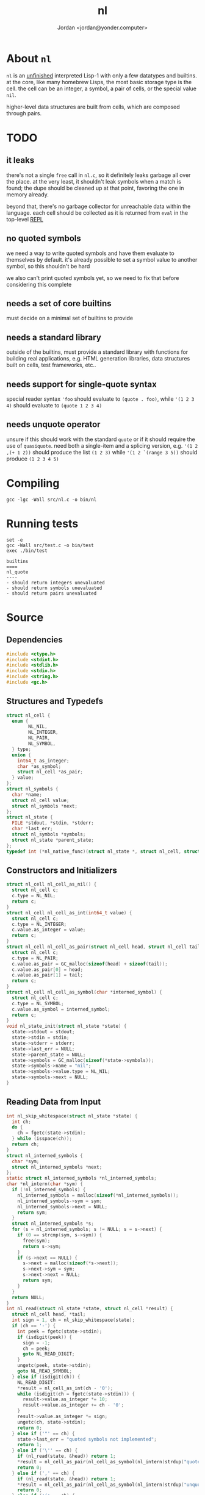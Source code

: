 #+TITLE: nl
#+AUTHOR: Jordan <jordan@yonder.computer>
* About =nl=
=nl= is an _unfinished_ interpreted Lisp-1 with only a few
datatypes and builtins. at the core, like many homebrew Lisps,
the most basic storage type is the cell. the cell can be an
integer, a symbol, a pair of cells, or the special value =nil=.

higher-level data structures are built from cells, which are
composed through pairs. 

* TODO 
** it leaks
   there's not a single =free= call in =nl.c=, so it definitely
   leaks garbage all over the place. at the very least, it shouldn't
   leak symbols when a match is found; the dupe should be cleaned
   up at that point, favoring the one in memory already.

   beyond that, there's no garbage collector for unreachable data
   within the language. each cell should be collected as it is returned
   from =eval= in the top-level _REPL_
** no quoted symbols
   we need a way to write quoted symbols and have them evaluate
   to themselves by default. it's already possible to set a symbol
   value to another symbol, so this shouldn't be hard

   we also can't print quoted symbols yet, so we need to fix that
   before considering this complete
** needs a set of core builtins
   must decide on a minimal set of builtins to provide
** needs a standard library
   outside of the builtins, must provide a standard library
   with functions for building real applications, e.g. HTML
   generation libraries, data structures built on cells, test
   frameworks, etc..
** needs support for single-quote syntax
   special reader syntax ='foo= should evaluate to =(quote . foo)=,
   while ='(1 2 3 4)= should evaluate to =(quote 1 2 3 4)=
** needs unquote operator
   unsure if this should work with the standard =quote= or if
   it should require the use of =quasiquote=. need both a single-item
   and a splicing version, e.g. ='(1 2 ,(+ 1 2))= should produce the list
   =(1 2 3)= while ='(1 2 `(range 3 5))= should produce =(1 2 3 4 5)=
* Compiling
  #+BEGIN_SRC shell
  gcc -lgc -Wall src/nl.c -o bin/nl
  #+END_SRC

  #+RESULTS:
* Running tests
  #+BEGIN_SRC shell :results value verbatim
  set -e
  gcc -Wall src/test.c -o bin/test
  exec ./bin/test
  #+END_SRC

  #+RESULTS:
  : builtins
  : ====
  : nl_quote
  : ----
  : - should return integers unevaluated
  : - should return symbols unevaluated
  : - should return pairs unevaluated
* Source
  :PROPERTIES:
  :header-args:C: :tangle src/nl.h
  :END:
** Dependencies
  #+BEGIN_SRC c
    #include <ctype.h>
    #include <stdint.h>
    #include <stdlib.h>
    #include <stdio.h>
    #include <string.h>
    #include <gc.h>
  #+END_SRC
** Structures and Typedefs
  #+BEGIN_SRC c
    struct nl_cell {
      enum {
            NL_NIL,
            NL_INTEGER,
            NL_PAIR,
            NL_SYMBOL,
      } type;
      union {
        int64_t as_integer;
        char *as_symbol;
        struct nl_cell *as_pair;
      } value;
    };
    struct nl_symbols {
      char *name;
      struct nl_cell value;
      struct nl_symbols *next;
    };
    struct nl_state {
      FILE *stdout, *stdin, *stderr;
      char *last_err;
      struct nl_symbols *symbols;
      struct nl_state *parent_state;
    };
    typedef int (*nl_native_func)(struct nl_state *, struct nl_cell, struct nl_cell *result);
  #+END_SRC
** Constructors and Initializers
  #+BEGIN_SRC c
    struct nl_cell nl_cell_as_nil() {
      struct nl_cell c;
      c.type = NL_NIL;
      return c;
    }
    struct nl_cell nl_cell_as_int(int64_t value) {
      struct nl_cell c;
      c.type = NL_INTEGER;
      c.value.as_integer = value;
      return c;
    }
    struct nl_cell nl_cell_as_pair(struct nl_cell head, struct nl_cell tail) {
      struct nl_cell c;
      c.type = NL_PAIR;
      c.value.as_pair = GC_malloc(sizeof(head) + sizeof(tail));
      c.value.as_pair[0] = head;
      c.value.as_pair[1] = tail;
      return c;
    }
    struct nl_cell nl_cell_as_symbol(char *interned_symbol) {
      struct nl_cell c;
      c.type = NL_SYMBOL;
      c.value.as_symbol = interned_symbol;
      return c;
    }
    void nl_state_init(struct nl_state *state) {
      state->stdout = stdout;
      state->stdin = stdin;
      state->stderr = stderr;
      state->last_err = NULL;
      state->parent_state = NULL;
      state->symbols = GC_malloc(sizeof(*state->symbols));
      state->symbols->name = "nil";
      state->symbols->value.type = NL_NIL;
      state->symbols->next = NULL;
    }
  #+END_SRC
** Reading Data from Input
  #+BEGIN_SRC c
    int nl_skip_whitespace(struct nl_state *state) {
      int ch;
      do {
        ch = fgetc(state->stdin);
      } while (isspace(ch));
      return ch;
    }
    struct nl_interned_symbols {
      char *sym;
      struct nl_interned_symbols *next;
    };
    static struct nl_interned_symbols *nl_interned_symbols;
    char *nl_intern(char *sym) {
      if (!nl_interned_symbols) {
        nl_interned_symbols = malloc(sizeof(*nl_interned_symbols));
        nl_interned_symbols->sym = sym;
        nl_interned_symbols->next = NULL;
        return sym;
      }
      struct nl_interned_symbols *s;
      for (s = nl_interned_symbols; s != NULL; s = s->next) {
        if (0 == strcmp(sym, s->sym)) {
          free(sym);
          return s->sym;
        }
        if (s->next == NULL) {
          s->next = malloc(sizeof(*s->next));
          s->next->sym = sym;
          s->next->next = NULL;
          return sym;
        }
      }
      return NULL;
    }
    int nl_read(struct nl_state *state, struct nl_cell *result) {
      struct nl_cell head, *tail;
      int sign = 1, ch = nl_skip_whitespace(state);
      if (ch == '-') {
        int peek = fgetc(state->stdin);
        if (isdigit(peek)) {
          sign = -1;
          ch = peek;
          goto NL_READ_DIGIT;
        }
        ungetc(peek, state->stdin);
        goto NL_READ_SYMBOL;
      } else if (isdigit(ch)) {
        NL_READ_DIGIT:
        ,*result = nl_cell_as_int(ch - '0');
        while (isdigit(ch = fgetc(state->stdin))) {
          result->value.as_integer *= 10;
          result->value.as_integer += ch - '0';
        }
        result->value.as_integer *= sign;
        ungetc(ch, state->stdin);
        return 0;
      } else if ('"' == ch) {
        state->last_err = "quoted symbols not implemented";
        return 1;
      } else if ('\'' == ch) {
        if (nl_read(state, &head)) return 1;
        ,*result = nl_cell_as_pair(nl_cell_as_symbol(nl_intern(strdup("quote"))), head);
        return 0;
      } else if (',' == ch) {
        if (nl_read(state, &head)) return 1;
        ,*result = nl_cell_as_pair(nl_cell_as_symbol(nl_intern(strdup("unquote"))), head);
        return 0;
      } else if ('(' == ch) {
        ch = nl_skip_whitespace(state);
        if (ch == ')') {
          ,*result = nl_cell_as_nil();
          return 0;
        }
        ungetc(ch, state->stdin);
        if (nl_read(state, &head)) return 1;
        ,*result = nl_cell_as_pair(head, nl_cell_as_nil());
        tail = result->value.as_pair + 1;
        for (;;) {
          ch = nl_skip_whitespace(state);
          if (ch == ')') return 0;
          if (ch == '.') {
            if (nl_read(state, tail)) return 1;
            if (nl_skip_whitespace(state) != ')') {
              state->last_err = "illegal list";
              return 1;
            }
            return 0;
          }
          ungetc(ch, state->stdin);
          if (nl_read(state, &head)) return 1;
          ,*tail = nl_cell_as_pair(head, nl_cell_as_nil());
          tail = tail->value.as_pair + 1;
        }
      } else {
        int used, allocated;
        char *buf;
      NL_READ_SYMBOL:
        used = 0;
        allocated = 16;
        buf = malloc(sizeof(char) * allocated);
        for (; !isspace(ch) && ch != '(' && ch != ')'; ch = fgetc(state->stdin)) {
          buf[used++] = ch;
          if (used == allocated) {
            allocated *= 2;
            buf = realloc(buf, sizeof(char) * allocated);
          }
        }
        ungetc(ch, state->stdin);
        buf[used] = '\0';
        buf = realloc(buf, sizeof(char) * used);
        ,*result = nl_cell_as_symbol(nl_intern(buf));
        return 0;
      }
    }
  #+END_SRC
** Working with State
  #+BEGIN_SRC c
    void nl_state_put(struct nl_state *state, const char *name, struct nl_cell value) {
      struct nl_symbols *s, *match = NULL;
      for (; state != NULL; state = state->parent_state) {
        for (s = state->symbols; s != NULL; s = s->next) {
          if (name == s->name) {
            s->value = value;
            return;
          }
          if (!s->next && !state->parent_state) {
            s->next = GC_malloc(sizeof(*s->next));
            s->next->name = name;
            s->next->value = value;
            return;
          }
        }
      }
    }
    void nl_state_get(struct nl_state *state, const char *name, struct nl_cell *result) {
      struct nl_symbols *s;
      for (; state != NULL; state = state->parent_state) {
        for (s = state->symbols; s != NULL; s = s->next)
          if (name == s->name) {
            ,*result = s->value;
            return;
          }
      }
      ,*result = nl_cell_as_nil();
    }
    void nl_state_link(struct nl_state *child, struct nl_state *parent) {
      child->stdout = parent->stdout;
      child->stdin = parent->stdin;
      child->stderr = parent->stderr;
      child->parent_state = parent;
    }
  #+END_SRC
** Language Builtins
  #+BEGIN_SRC c
    #define NL_BUILTIN(name) int nl_ ## name(struct nl_state *state, struct nl_cell cell, struct nl_cell *result)
    NL_BUILTIN(evalq);
    NL_BUILTIN(quote) {
      ,*result = cell;
      return 0;
    }
    NL_BUILTIN(is_nil) {
      if (nl_evalq(state, cell.type == NL_PAIR ? cell.value.as_pair[0] : cell, result)) return 1;
      if (result->type == NL_NIL)
        ,*result = nl_cell_as_symbol(nl_intern(strdup("t")));
      else
        ,*result = nl_cell_as_nil();
      return 0;
    }
    NL_BUILTIN(is_integer) {
      if (nl_evalq(state, cell.type == NL_PAIR ? cell.value.as_pair[0] : cell, result)) return 1;
      if (result->type == NL_INTEGER)
        ,*result = nl_cell_as_symbol(nl_intern(strdup("t")));
      else
        ,*result = nl_cell_as_nil();
      return 0;
    }
    NL_BUILTIN(is_pair) {
      if (nl_evalq(state, cell.type == NL_PAIR ? cell.value.as_pair[0] : cell, result)) return 1;
      if (result->type == NL_PAIR)
        ,*result = nl_cell_as_symbol(nl_intern(strdup("t")));
      else
        ,*result = nl_cell_as_nil();
      return 0;
    }
    NL_BUILTIN(is_symbol) {
      if (nl_evalq(state, cell.type == NL_PAIR ? cell.value.as_pair[0] : cell, result)) return 1;
      if (result->type == NL_SYMBOL)
        ,*result = nl_cell_as_symbol(nl_intern(strdup("t")));
      else
        ,*result = nl_cell_as_nil();
      return 0;
    }
    int nl_cell_equal(struct nl_cell a, struct nl_cell b) {
      if (a.type != b.type) return 0;
      switch (a.type) {
      case NL_NIL: return 1;
      case NL_INTEGER: return a.value.as_integer == b.value.as_integer;
      case NL_SYMBOL: return a.value.as_symbol == b.value.as_symbol;
      case NL_PAIR: return nl_cell_equal(a.value.as_pair[0], b.value.as_pair[0])
          && nl_cell_equal(a.value.as_pair[1], b.value.as_pair[1]);
      default: return 0;
      }
    }
    NL_BUILTIN(letq);
    NL_BUILTIN(call);
    NL_BUILTIN(evalq) {
      switch (cell.type) {
      case NL_NIL:
      case NL_INTEGER:
        ,*result = cell;
        return 0;
      case NL_SYMBOL:
        nl_state_get(state, cell.value.as_symbol, result);
        return 0;
      case NL_PAIR:
        return nl_call(state, cell, result);
      default:
        state->last_err = "unknown cell type";
        return 1;
      }
    }
    NL_BUILTIN(call) {
      struct nl_cell head, letq_tag, *args, *vars, *params;
      if (nl_evalq(state, cell.value.as_pair[0], &head)) return 1;
     call_retry:
      switch (head.type) {
      case NL_NIL:
        state->last_err = "illegal function call: cannot invoke nil";
        return 1;
      case NL_INTEGER:
        return ((nl_native_func)head.value.as_integer)(state, cell.value.as_pair[1], result);
      case NL_SYMBOL:
        if (nl_evalq(state, head, &head)) return 1;
        goto call_retry;
      case NL_PAIR:
        if (head.value.as_pair[1].type != NL_PAIR) {
          state->last_err = "illegal lambda call: non-pair lambda body";
          return 1;
        }
        letq_tag = nl_cell_as_pair(nl_cell_as_nil(), head.value.as_pair[1]);
        vars = letq_tag.value.as_pair;
        switch (head.value.as_pair[0].type) {
        case NL_PAIR:
          args = cell.value.as_pair + 1;
          params = head.value.as_pair;
          ,*vars = nl_cell_as_pair(nl_cell_as_nil(), nl_cell_as_nil());
          for (;;) {
            if (args->type != NL_PAIR || params->type != NL_PAIR) {
              // out of args or params
              while (params->type == NL_PAIR) {
                vars->value.as_pair[0] = params->value.as_pair[0];
                vars->value.as_pair[1] = nl_cell_as_pair(nl_cell_as_nil(), nl_cell_as_pair(nl_cell_as_nil(), nl_cell_as_nil()));
                vars = vars->value.as_pair[1].value.as_pair + 1;
                params = params->value.as_pair + 1;
              }
              ,*vars = nl_cell_as_nil();
              return nl_letq(state, letq_tag, result);
            }
            vars->value.as_pair[0] = params->value.as_pair[0];
            vars->value.as_pair[1] = nl_cell_as_pair(args->value.as_pair[0], nl_cell_as_pair(nl_cell_as_nil(), nl_cell_as_nil()));
            vars = vars->value.as_pair[1].value.as_pair + 1;
            args = args->value.as_pair + 1;
            params = params->value.as_pair + 1;
          }
        case NL_SYMBOL:
          ,*vars = nl_cell_as_pair(head.value.as_pair[0],
                                  nl_cell_as_pair(nl_cell_as_pair(nl_cell_as_symbol(nl_intern(strdup("quote"))),
                                                                  cell.value.as_pair[1]),
                                                  nl_cell_as_nil()));
        case NL_NIL:
          return nl_letq(state, letq_tag, result);
        default:
          state->last_err = "illegal lambda call: non-pair parameter list";
          return 1;
        }
      default:
        state->last_err = "unknown cell type";
        return 1;
      }
    }
    NL_BUILTIN(macro) {
      if (cell.type != NL_PAIR) {
        state->last_err = "illegal macro call: non-pair args";
        return 1;
      }
      if (cell.value.as_pair[0].type != NL_SYMBOL) {
        state->last_err = "illegal macro call: first arg should be symbol";
        return 1;
      }
      if (cell.value.as_pair[1].type != NL_PAIR) {
        state->last_err = "illegal macro call: non-pair args tail";
        return 1;
      }
      if (nl_evalq(state, cell.value.as_pair[1].value.as_pair[0], result)) return 1;
      cell = nl_cell_as_pair(cell.value.as_pair[0], *result);
      return nl_evalq(state, cell, result);
    }
    NL_BUILTIN(eval) {
      struct nl_cell *tail, form;
      if (cell.type != NL_PAIR) {
        state->last_err = "illegal eval: non-pair args";
        return 1;
      }
      for (tail = &cell; tail->type == NL_PAIR; tail = tail->value.as_pair + 1) {
        if (nl_evalq(state, tail->value.as_pair[0], &form)) return 1;
        if (nl_evalq(state, form, result)) return 1;
      }
      return 0;
    }
    NL_BUILTIN(equal) {
      struct nl_cell *tail, last, val;
      if (cell.type != NL_PAIR) {
        ,*result = nl_cell_as_symbol(nl_intern(strdup("t")));
        return 0;
      }
      if (nl_evalq(state, cell.value.as_pair[0], &last)) return 1;
      for (tail = cell.value.as_pair + 1; tail->type == NL_PAIR; tail = tail->value.as_pair + 1) {
        if (nl_evalq(state, tail->value.as_pair[0], &val)) return 1;
        if (!nl_cell_equal(last, val)) {
          ,*result = nl_cell_as_nil();
          return 0;
        }
      }
      ,*result = nl_cell_as_symbol(nl_intern(strdup("t")));
      return 0;
    }
    int64_t nl_list_length(struct nl_cell l) {
      int64_t len = 0;
      struct nl_cell *p;
      for (p = &l; p->type == NL_PAIR; p = p->value.as_pair +1) {
        ++len;
      }
      if (p->type != NL_NIL) ++len;
      return len;
    }
    int nl_compare(struct nl_cell a, struct nl_cell b) {
      struct nl_cell *i, *j;
      int item_result;
      int64_t a_len, b_len;
      // same-type comparisons
      if (a.type == b.type)
        switch (a.type) {
        case NL_NIL: return 0;
        case NL_SYMBOL: return strcmp(a.value.as_symbol, b.value.as_symbol);
        case NL_INTEGER:
          if (a.value.as_integer == b.value.as_integer) return 0;
          if (a.value.as_integer < b.value.as_integer) return -1;
          return 1;
        case NL_PAIR:
          a_len = nl_list_length(a);
          b_len = nl_list_length(b);
          if (a_len == b_len) {
            // item-by-item comparison
            for (i = &a, j = &b; i->type == NL_PAIR && j->type == NL_PAIR; i = i->value.as_pair + 1, j = j->value.as_pair + 1) {
              item_result = nl_compare(i->value.as_pair[0], j->value.as_pair[0]);
              if (item_result) return item_result;
            }
            return nl_compare(*i, *j);
          }
          if (a_len < b_len) return -1;
          return 1;
        }
      // cross-type comparisons
      // nil is the smallest type
      if (a.type == NL_NIL) return -1;
      if (b.type == NL_NIL) return 1;
      // integers are bigger than nil, but smaller than other types
      if (a.type == NL_INTEGER) return -1;
      if (b.type == NL_INTEGER) return 1;
      // symbols are bigger than ints
      if (a.type == NL_SYMBOL) return -1;
      if (b.type == NL_SYMBOL) return 1;
      // pairs of any size are bigger than all other types
      if (a.type == NL_PAIR) return -1;
      return 1;
    }
    NL_BUILTIN(lt) {
      struct nl_cell *p, a, b;
      if (cell.type != NL_PAIR) {
        ,*result = nl_cell_as_nil();
        return 0;
      }
      if (nl_evalq(state, cell.value.as_pair[0], &a)) return 1;
      for (p = cell.value.as_pair + 1; p->type == NL_PAIR; p = p->value.as_pair + 1, a = b) {
        if (nl_evalq(state, p->value.as_pair[0], &b)) return 1;
        if (nl_compare(a, b) != -1) {
          ,*result = nl_cell_as_nil();
          return 0;
        }
      }
      ,*result = nl_cell_as_symbol(nl_intern(strdup("t")));
      return 0;
    }
    NL_BUILTIN(gt) {
      struct nl_cell *p, a, b;
      if (cell.type != NL_PAIR) {
        ,*result = nl_cell_as_nil();
        return 0;
      }
      if (nl_evalq(state, cell.value.as_pair[0], &a)) return 1;
      for (p = cell.value.as_pair + 1; p->type == NL_PAIR; p = p->value.as_pair + 1, a = b) {
        if (nl_evalq(state, p->value.as_pair[0], &b)) return 1;
        if (nl_compare(a, b) != 1) {
          ,*result = nl_cell_as_nil();
          return 0;
        }
      }
      ,*result = nl_cell_as_symbol(nl_intern(strdup("t")));
      return 0;
    }
    NL_BUILTIN(lte) {
      struct nl_cell *p, a, b;
      if (cell.type != NL_PAIR) {
        ,*result = nl_cell_as_nil();
        return 0;
      }
      if (nl_evalq(state, cell.value.as_pair[0], &a)) return 1;
      for (p = cell.value.as_pair + 1; p->type == NL_PAIR; p = p->value.as_pair + 1, a = b) {
        if (nl_evalq(state, p->value.as_pair[0], &b)) return 1;
        if (nl_compare(a, b) == 1) {
          ,*result = nl_cell_as_nil();
          return 0;
        }
      }
      ,*result = nl_cell_as_symbol(nl_intern(strdup("t")));
      return 0;
    }
    NL_BUILTIN(gte) {
      struct nl_cell *p, a, b;
      if (cell.type != NL_PAIR) {
        ,*result = nl_cell_as_nil();
        return 0;
      }
      if (nl_evalq(state, cell.value.as_pair[0], &a)) return 1;
      for (p = cell.value.as_pair + 1; p->type == NL_PAIR; p = p->value.as_pair + 1, a = b) {
        if (nl_evalq(state, p->value.as_pair[0], &b)) return 1;
        if (nl_compare(a, b) == -1) {
          ,*result = nl_cell_as_nil();
          return 0;
        }
      }
      ,*result = nl_cell_as_symbol(nl_intern(strdup("t")));
      return 0;
    }
    NL_BUILTIN(not) {
      if (nl_evalq(state, cell.type == NL_PAIR ? cell.value.as_pair[0] : cell, result)) return 1;
      if (result->type == NL_NIL)
        ,*result = nl_cell_as_symbol(nl_intern(strdup("t")));
      else
        ,*result = nl_cell_as_nil();
      return 0;
    }
    NL_BUILTIN(head) {
      if (cell.type != NL_PAIR) {
        state->last_err = "invalid head: non-pair args";
        return 1;
      }
      if (cell.value.as_pair[1].type != NL_NIL) {
        state->last_err = "invalid head: too many args";
        return 1;
      }
      if (nl_evalq(state, cell.value.as_pair[0], result)) return 1;
      if (result->type == NL_PAIR) *result = result->value.as_pair[0];
      return 0;
    }
    NL_BUILTIN(tail) {
      if (cell.type != NL_PAIR) {
        state->last_err = "invalid tail: non-pair args";
        return 1;
      }
      if (cell.value.as_pair[1].type != NL_NIL) {
        state->last_err = "invalid tail: too many args";
        return 1;
      }
      if (nl_evalq(state, cell.value.as_pair[0], result)) return 1;
      if (result->type == NL_PAIR)
        ,*result = result->value.as_pair[1];
      else
        ,*result = nl_cell_as_nil();
      return 0;
    }
    NL_BUILTIN(cons) {
      if (cell.type != NL_PAIR) {
        state->last_err = "illegal cons: non-pair args";
        return 1;
      }
      ,*result = nl_cell_as_pair(nl_cell_as_nil(), nl_cell_as_nil());
      if (nl_evalq(state, cell.value.as_pair[0], result->value.as_pair)) return 1;
      if (cell.value.as_pair[1].type == NL_PAIR) {
        if (nl_evalq(state, cell.value.as_pair[1].value.as_pair[0], result->value.as_pair + 1)) return 1;
      } else if (nl_evalq(state, cell.value.as_pair[1], result->value.as_pair + 1)) return 1;
      return 0;
    }
    NL_BUILTIN(list) {
      struct nl_cell *in_tail, *out_tail = result;
      if (cell.type == NL_NIL) {
        ,*result = nl_cell_as_nil();
        return 0;
      }
      ,*result = nl_cell_as_pair(nl_cell_as_nil(), nl_cell_as_nil());
      for (in_tail = &cell; in_tail->type == NL_PAIR; in_tail = in_tail->value.as_pair + 1) {
        if (nl_evalq(state, in_tail->value.as_pair[0], out_tail->value.as_pair)) return 1;
        if (in_tail->value.as_pair[1].type != NL_PAIR) {
          return nl_evalq(state, in_tail->value.as_pair[1], out_tail->value.as_pair + 1);
        }
        out_tail->value.as_pair[1] = nl_cell_as_pair(nl_cell_as_nil(), nl_cell_as_nil());
        out_tail = out_tail->value.as_pair + 1;
      }
      return 0;
    }
    NL_BUILTIN(add) {
      struct nl_cell *tail, val;
      if (cell.type == NL_NIL) {
        ,*result = nl_cell_as_int(0);
        return 0;
      }
      if (cell.type != NL_PAIR) {
        state->last_err = "illegal add: non-pair args";
        return 1;
      }
      if (nl_evalq(state, cell.value.as_pair[0], result)) return 1;
      if (result->type != NL_INTEGER) {
        state->last_err = "illegal add: non-integer arg";
        return 1;
      }
      for (tail = cell.value.as_pair + 1; tail->type == NL_PAIR; tail = tail->value.as_pair + 1) {
        if (nl_evalq(state, tail->value.as_pair[0], &val)) return 1;
        if (val.type != NL_INTEGER) {
          state->last_err = "illegal add: non-integer arg";
          return 1;
        }
        result->value.as_integer += val.value.as_integer;
      }
      return 0;
    }
    NL_BUILTIN(sub) {
      struct nl_cell *tail, val;
      if (cell.type == NL_NIL) {
        ,*result = nl_cell_as_int(0);
        return 0;
      }
      if (cell.type != NL_PAIR) {
        state->last_err = "illegal sub: non-pair args";
        return 1;
      }
      if (cell.value.as_pair[1].type == NL_NIL) {
        ,*result = nl_cell_as_int(-cell.value.as_pair[0].value.as_integer);
        return 0;
      }
      if (nl_evalq(state, cell.value.as_pair[0], result)) return 1;
      if (result->type != NL_INTEGER) {
        state->last_err = "illegal sub: non-integer arg";
        return 1;
      }
      for (tail = cell.value.as_pair + 1; tail->type == NL_PAIR; tail = tail->value.as_pair + 1) {
        if (nl_evalq(state, tail->value.as_pair[0], &val)) return 1;
        if (val.type != NL_INTEGER) {
          state->last_err = "illegal sub: non-integer arg";
          return 1;
        }
        result->value.as_integer -= val.value.as_integer;
      }
      return 0;
    }
    NL_BUILTIN(mul) {
      struct nl_cell *tail, val;
      int64_t sum = 1;
      if (cell.type == NL_NIL) {
        ,*result = nl_cell_as_int(1);
        return 0;
      }
      if (cell.type != NL_PAIR) {
        state->last_err = "illegal mul: non-pair args";
        return 1;
      }
      for (tail = &cell; tail->type == NL_PAIR; tail = tail->value.as_pair + 1) {
        if (nl_evalq(state, tail->value.as_pair[0], &val)) return 1;
        if (val.type != NL_INTEGER) {
          state->last_err = "illegal mul: non-integer arg";
          return 1;
        }
        sum *= val.value.as_integer;
      }
      ,*result = nl_cell_as_int(sum);
      return 0;
    }
    NL_BUILTIN(div) {
      struct nl_cell *tail, val;
      if (cell.type == NL_NIL) {
        ,*result = nl_cell_as_int(1);
        return 0;
      }
      if (cell.type != NL_PAIR) {
        state->last_err = "illegal div: non-pair args";
        return 1;
      }
      if (nl_evalq(state, cell.value.as_pair[0], result)) return 1;
      if (cell.value.as_pair[1].type == NL_NIL) {
        result->value.as_integer = 1 / result->value.as_integer;
        return 0;
      }
      for (tail = cell.value.as_pair + 1; tail->type == NL_PAIR; tail = tail->value.as_pair + 1) {
        if (nl_evalq(state, tail->value.as_pair[0], &val)) return 1;
        if (val.type != NL_INTEGER) {
          state->last_err = "illegal div: non-integer arg";
          return 1;
        }
        result->value.as_integer /= val.value.as_integer;
      }
      return 0;
    }
    NL_BUILTIN(printq) {
      switch (cell.type) {
      case NL_NIL:
        fprintf(state->stdout, "nil");
        ,*result = cell;
        return 0;
      case NL_INTEGER:
        fprintf(state->stdout, "%li", cell.value.as_integer);
        ,*result = cell;
        return 0;
      case NL_PAIR:
        if (nl_printq(state, cell.value.as_pair[0], result)) return 1;
        if (cell.value.as_pair[1].type == NL_NIL) return 0;
        fprintf(state->stdout, cell.value.as_pair[1].type == NL_PAIR ? " " : ", ");
        return nl_printq(state, cell.value.as_pair[1], result);
      case NL_SYMBOL:
        fprintf(state->stdout, "%s", cell.value.as_symbol);
        ,*result = cell;
        return 0;
      default:
        state->last_err = "unknown cell type";
        return 1;
      }
    }
    NL_BUILTIN(print) {
      struct nl_cell val, *tail;
      if (cell.type != NL_PAIR)
        return nl_evalq(state, cell, result) || nl_printq(state, cell, result);
      for (tail = &cell; tail->type == NL_PAIR; tail = tail->value.as_pair + 1) {
        if (nl_evalq(state, tail->value.as_pair[0], &val)) return 1;
        if (nl_printq(state, val, result)) return 1;
        if (tail->value.as_pair[1].type == NL_PAIR) fputc(' ', state->stdout);
      }
      if (tail->type != NL_NIL) {
        fprintf(state->stdout, ", ");
        nl_print(state, *tail, result);
      }
      return 0;
    }
    NL_BUILTIN(defq) {
      struct nl_cell name, body;
      ,*result = nl_cell_as_nil();
      if (cell.type != NL_PAIR) {
        state->last_err = "illegal defq: non-pair args";
        return 1;
      }
      name = cell.value.as_pair[0];
      if (name.type != NL_SYMBOL) {
        state->last_err = "illegal defq: non-symbol name";
        return 1;
      }
      body = cell.value.as_pair[1];
      if (body.type != NL_PAIR) {
        state->last_err = "illegal defq: non-pair body";
        return 1;
      }
      nl_state_put(state, name.value.as_symbol, body);
      return 0;
    }
    int nl_setqe(struct nl_state *target_state, struct nl_state *eval_state, struct nl_cell args, struct nl_cell *result) {
      struct nl_cell *tail;
      if (args.type != NL_PAIR) {
        target_state->last_err = "illegal setq call: non-pair args";
        return 1;
      }
      for (tail = &args; tail->type == NL_PAIR; tail = tail->value.as_pair[1].value.as_pair + 1) {
        if (tail->value.as_pair[0].type != NL_SYMBOL) {
          target_state->last_err = "illegal setq call: non-symbol var";
          return 1;
        }
        if (tail->value.as_pair[1].type != NL_PAIR) {
          if (nl_evalq(eval_state, tail->value.as_pair[1], result)) return 1;
          nl_state_put(target_state, tail->value.as_pair[0].value.as_symbol, *result);
          return 0;
        }
        if (nl_evalq(eval_state, tail->value.as_pair[1].value.as_pair[0], result)) return 1;
        nl_state_put(target_state, tail->value.as_pair[0].value.as_symbol, *result);
      }
      return 0;
    }
    NL_BUILTIN(setq) {
      return nl_setqe(state, state, cell, result);
    }
    NL_BUILTIN(set) {
      struct nl_cell *tail, var;
      if (cell.type != NL_PAIR) {
        state->last_err = "illegal set call: non-pair args";
        return 1;
      }
      for (tail = &cell; tail->type == NL_PAIR; tail = tail->value.as_pair[1].value.as_pair + 1) {
        if (nl_evalq(state, tail->value.as_pair[0], &var)) return 1;
        if (var.type != NL_SYMBOL) {
          state->last_err = "illegal set call: non-symbol var";
          return 1;
        }
        if (tail->value.as_pair[1].type != NL_PAIR) {
          if (nl_evalq(state, tail->value.as_pair[1], result)) return 1;
          nl_state_put(state, var.value.as_symbol, *result);
          return 0;
        }
        if (nl_evalq(state, tail->value.as_pair[1].value.as_pair[0], result)) return 1;
        nl_state_put(state, var.value.as_symbol, *result);
      }
      return 0;
    }
    /**
     ,* (letq (A 1 B 2
     ,*        C 3 D 4)
     ,*  (body ...)
     ,*  (more-body ...))
     ,*
     ,* Create a symbols list for the duration, based on the current symbols list.
     ,* Evaluate each value and set it to the quoted symbol, as with setq, in the first arg.
     ,* Evaluate each statement in the remaining args.
     ,* Discard the symbols list.
     ,* Result is the last evaluated statement.
     ,*/
    NL_BUILTIN(letq) {
      struct nl_state body_state;
      struct nl_cell vars, body, *tail;
      if (cell.type != NL_PAIR) {
        state->last_err = "illegal letq: non-pair args";
        return 1;
      }
      vars = cell.value.as_pair[0];
      body = cell.value.as_pair[1];
      if (body.type != NL_PAIR) {
        state->last_err = "illegal letq: non-pair body";
        return 1;
      }
      nl_state_init(&body_state);
      if (vars.type == NL_PAIR) {
        if (nl_setqe(&body_state, state, vars, result)) return 1;
      }
      nl_state_link(&body_state, state);
      for (tail = &body; tail->type == NL_PAIR; tail = tail->value.as_pair + 1) {
        if (nl_evalq(&body_state, tail->value.as_pair[0], result)) return 1;
      }
      if (tail->type != NL_NIL) return nl_evalq(&body_state, *tail, result);
      return 0;
    }
    NL_BUILTIN(writeq) {
      struct nl_cell *tail;
      switch (cell.type) {
      case NL_NIL:
        fprintf(state->stdout, "nil");
        ,*result = cell;
        return 0;
      case NL_INTEGER:
        fprintf(state->stdout, "%li", cell.value.as_integer);
        ,*result = cell;
        return 0;
      case NL_SYMBOL:
        fprintf(state->stdout, "%s", cell.value.as_symbol);
        ,*result = cell;
        return 0;
      case NL_PAIR:
        fputc('(', state->stdout);
        if (nl_writeq(state, cell.value.as_pair[0], result)) return 1;
        tail = cell.value.as_pair + 1;
        for (;;) {
          switch (tail->type) {
          case NL_NIL:
            fputc(')', state->stdout);
            ,*result = cell;
            return 0;
          case NL_PAIR:
            fputc(' ', state->stdout);
            if (nl_writeq(state, tail->value.as_pair[0], result)) return 1;
            tail = tail->value.as_pair + 1;
            break;
          case NL_INTEGER:
            fprintf(state->stdout, " . %li)", tail->value.as_integer);
            return 0;
          case NL_SYMBOL:
            // TODO write quoted symbols
            fprintf(state->stdout, " . %s)", tail->value.as_symbol);
            return 0;
          }
        }
      }
      ,*result = cell;
      state->last_err = "unhandled type";
      return 1;
    }
    NL_BUILTIN(write) {
      if (cell.type != NL_PAIR) {
        state->last_err = "illegal write call: non-pair args";
        return 1;
      }
      if (nl_evalq(state, cell.value.as_pair[0], result)) return 1;
      return nl_writeq(state, *result, result);
    }
    NL_BUILTIN(and) {
      struct nl_cell *tail;
      if (cell.type != NL_PAIR) {
        state->last_err = "illegal and: non-pair args";
        return 1;
      }
      for (tail = &cell; tail->type == NL_PAIR; tail = tail->value.as_pair + 1) {
        if (nl_evalq(state, tail->value.as_pair[0], result)) return 1;
        if (result->type == NL_NIL) return 0;
      }
      return 0;
    }
    NL_BUILTIN(or) {
      struct nl_cell *tail;
      if (cell.type != NL_PAIR) {
        state->last_err = "illegal or: non-pair args";
        return 1;
      }
      for (tail = &cell; tail->type == NL_PAIR; tail = tail->value.as_pair + 1) {
        if (nl_evalq(state, tail->value.as_pair[0], result)) return 1;
        if (result->type != NL_NIL) return 0;
      }
      return 0;
    }
    #define NL_DEF_BUILTIN(sym, name) nl_state_put(state, nl_intern(strdup(sym)), nl_cell_as_int((int64_t)nl_ ## name))
    void nl_state_define_builtins(struct nl_state *state) {
      NL_DEF_BUILTIN("pair?", is_pair);
      NL_DEF_BUILTIN("nil?", is_nil);
      NL_DEF_BUILTIN("symbol?", is_symbol);
      NL_DEF_BUILTIN("integer?", is_integer);
      NL_DEF_BUILTIN("quote", quote);
      NL_DEF_BUILTIN("printq", printq);
      NL_DEF_BUILTIN("print", print);
      NL_DEF_BUILTIN("setq", setq);
      NL_DEF_BUILTIN("set", set);
      NL_DEF_BUILTIN("letq", letq);
      NL_DEF_BUILTIN("defq", defq);
      NL_DEF_BUILTIN("eval", eval);
      NL_DEF_BUILTIN("list", list);
      NL_DEF_BUILTIN("head", head);
      NL_DEF_BUILTIN("tail", tail);
      NL_DEF_BUILTIN("macro", macro);
      NL_DEF_BUILTIN("cons", cons);
      NL_DEF_BUILTIN("and", and);
      NL_DEF_BUILTIN("or", or);
      NL_DEF_BUILTIN("writeq", writeq);
      NL_DEF_BUILTIN("write", write);
      NL_DEF_BUILTIN("not", not);
      NL_DEF_BUILTIN("=", equal);
      NL_DEF_BUILTIN(">", gt);
      NL_DEF_BUILTIN("<", lt);
      NL_DEF_BUILTIN(">=", gte);
      NL_DEF_BUILTIN("<=", lte);
      NL_DEF_BUILTIN("+", add);
      NL_DEF_BUILTIN("-", sub);
      NL_DEF_BUILTIN("*", mul);
      NL_DEF_BUILTIN("/", div);
    }
  #+END_SRC
** Main REPL
  #+BEGIN_SRC c :tangle src/nl.c
    #include "nl.h"
    int nl_run_repl(struct nl_state *state) {
      struct nl_cell last_read, last_eval;
      for (;;) {
        fprintf(state->stdout, "\n> ");
        if (nl_read(state, &last_read)) {
          if (state->last_err)
            fprintf(state->stderr, "ERROR read: %s\n", state->last_err);
          else
            fputs("ERROR read\n", state->stderr);
          return 1;
        }
        if (nl_evalq(state, last_read, &last_eval)) {
          if (state->last_err)
            fprintf(state->stderr, "ERROR eval: %s\n", state->last_err);
          else
            fputs("ERROR eval\n", state->stderr);
          return 2;
        }
        fputs("\n", state->stdout);
        nl_writeq(state, last_eval, &last_read);
      }
    }
    int main() {
      struct nl_state state;
      nl_state_init(&state);
      nl_state_define_builtins(&state);
      return nl_run_repl(&state);
    }
  #+END_SRC

** Tests
   #+BEGIN_SRC c :tangle src/test.c
     #include "nl.h"
     void describe(const char *header) {
       puts(header);
       puts("----");
     }
     void describe_group(const char *header) {
       puts(header);
       puts("====");
     }
     void it(const char *should) {
       printf("- %s\n", should);
     }
     void assert_no_err(const char *label, int err) {
       if (err) printf("  - `ERROR` %s\n", label);
     }
     void assert_cell_is_int(int64_t expected_value, struct nl_cell cell) {
       switch (cell.type) {
       case NL_NIL:
         puts("  - `ERROR` expected integer, but got nil");
         return;
       case NL_INTEGER:
         if (cell.value.as_integer != expected_value) {
           printf("  - `ERROR` expected integer %li, but got integer %li\n",
                  expected_value, cell.value.as_integer);
         }
         return;
       case NL_PAIR:
         puts("  - `ERROR` expected integer, but got a pair");
         return;
       case NL_SYMBOL:
         puts("  - `ERROR` expected integer, but got a symbol");
         return;
       }
     }
     void assert_cell_is_symbol(const char *expected_name, struct nl_cell cell) {
       switch (cell.type) {
       case NL_NIL:
         puts("  - `ERROR` expected symbol, but got nil");
         return;
       case NL_INTEGER:
         puts("  - `ERROR` expected symbol, but got integer");
         return;
       case NL_PAIR:
         puts("  - `ERROR` expected symbol, but got a pair");
         return;
       case NL_SYMBOL:
         // pointer equality
         if (expected_name != cell.value.as_symbol)
           printf("  - `ERROR` expected symbol '%s', but got a symbol '%s'",
                  expected_name, cell.value.as_symbol);
         return;
       }
     }
     void assert_cell_is_pair(const struct nl_cell *expected_pair, struct nl_cell cell) {
       switch (cell.type) {
       case NL_NIL:
         puts("  - `ERROR` expected pair, but got nil");
         return;
       case NL_INTEGER:
         puts("  - `ERROR` expected pair, but got integer");
         return;
       case NL_PAIR:
         if (expected_pair != cell.value.as_pair)
           printf("  - `ERROR` expected pair at address %032X, but got pair at address %032X\n",
                  expected_pair, cell.value.as_pair);
         return;
       case NL_SYMBOL:
         puts("  - `ERROR` expected pair, but got symbol");
         return;
       }
     }
     int main() {
       struct nl_state state;
       struct nl_cell value, result;
       nl_state_init(&state);
       nl_state_define_builtins(&state);

       describe_group("builtins");
       describe("nl_quote");
       it("should return integers unevaluated");
       assert_no_err("nl_quote", nl_quote(&state, nl_cell_as_int(42), &result));
       assert_cell_is_int(42, result);
       it("should return symbols unevaluated");
       assert_no_err("nl_quote", nl_quote(&state, nl_cell_as_symbol("test"), &result));
       assert_cell_is_symbol("test", result);
       it("should return pairs unevaluated");
       value = nl_cell_as_pair(nl_cell_as_int(1), nl_cell_as_int(2));
       assert_no_err("nl_quote", nl_quote(&state, value, &result));
       assert_cell_is_pair(value.value.as_pair, result);
     }
   #+END_SRC
